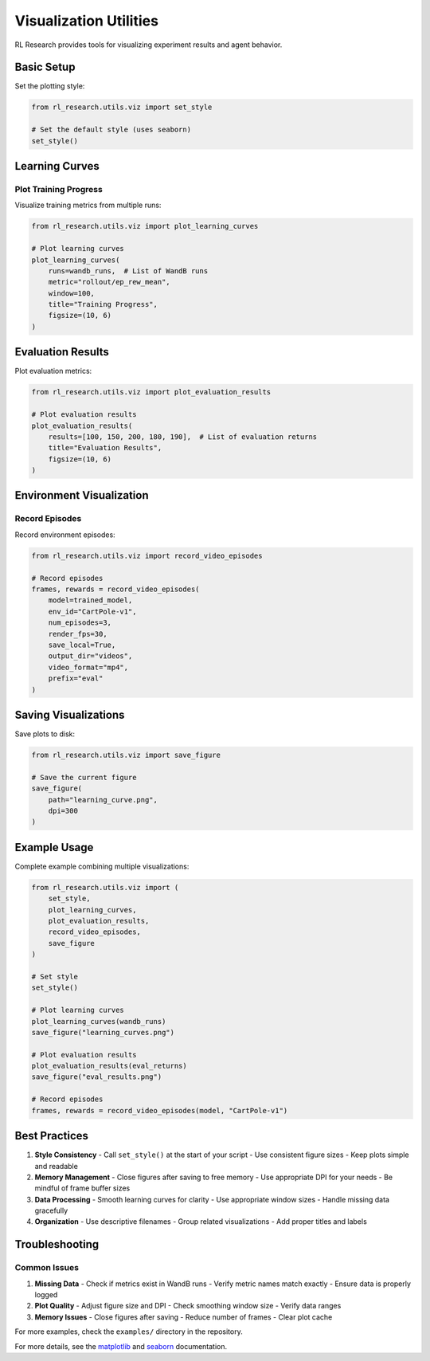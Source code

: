 Visualization Utilities
=====================

RL Research provides tools for visualizing experiment results and agent behavior.

Basic Setup
----------

Set the plotting style:

.. code-block:: python

   from rl_research.utils.viz import set_style

   # Set the default style (uses seaborn)
   set_style()

Learning Curves
-------------

Plot Training Progress
~~~~~~~~~~~~~~~~~~~

Visualize training metrics from multiple runs:

.. code-block:: python

   from rl_research.utils.viz import plot_learning_curves

   # Plot learning curves
   plot_learning_curves(
       runs=wandb_runs,  # List of WandB runs
       metric="rollout/ep_rew_mean",
       window=100,
       title="Training Progress",
       figsize=(10, 6)
   )

Evaluation Results
----------------

Plot evaluation metrics:

.. code-block:: python

   from rl_research.utils.viz import plot_evaluation_results

   # Plot evaluation results
   plot_evaluation_results(
       results=[100, 150, 200, 180, 190],  # List of evaluation returns
       title="Evaluation Results",
       figsize=(10, 6)
   )

Environment Visualization
----------------------

Record Episodes
~~~~~~~~~~~~~

Record environment episodes:

.. code-block:: python

   from rl_research.utils.viz import record_video_episodes

   # Record episodes
   frames, rewards = record_video_episodes(
       model=trained_model,
       env_id="CartPole-v1",
       num_episodes=3,
       render_fps=30,
       save_local=True,
       output_dir="videos",
       video_format="mp4",
       prefix="eval"
   )

Saving Visualizations
------------------

Save plots to disk:

.. code-block:: python

   from rl_research.utils.viz import save_figure

   # Save the current figure
   save_figure(
       path="learning_curve.png",
       dpi=300
   )

Example Usage
-----------

Complete example combining multiple visualizations:

.. code-block:: python

   from rl_research.utils.viz import (
       set_style,
       plot_learning_curves,
       plot_evaluation_results,
       record_video_episodes,
       save_figure
   )

   # Set style
   set_style()

   # Plot learning curves
   plot_learning_curves(wandb_runs)
   save_figure("learning_curves.png")

   # Plot evaluation results
   plot_evaluation_results(eval_returns)
   save_figure("eval_results.png")

   # Record episodes
   frames, rewards = record_video_episodes(model, "CartPole-v1")

Best Practices
------------

1. **Style Consistency**
   - Call ``set_style()`` at the start of your script
   - Use consistent figure sizes
   - Keep plots simple and readable

2. **Memory Management**
   - Close figures after saving to free memory
   - Use appropriate DPI for your needs
   - Be mindful of frame buffer sizes

3. **Data Processing**
   - Smooth learning curves for clarity
   - Use appropriate window sizes
   - Handle missing data gracefully

4. **Organization**
   - Use descriptive filenames
   - Group related visualizations
   - Add proper titles and labels

Troubleshooting
-------------

Common Issues
~~~~~~~~~~~

1. **Missing Data**
   - Check if metrics exist in WandB runs
   - Verify metric names match exactly
   - Ensure data is properly logged

2. **Plot Quality**
   - Adjust figure size and DPI
   - Check smoothing window size
   - Verify data ranges

3. **Memory Issues**
   - Close figures after saving
   - Reduce number of frames
   - Clear plot cache

For more examples, check the ``examples/`` directory in the repository.

For more details, see the matplotlib_ and seaborn_ documentation.

.. _matplotlib: https://matplotlib.org/
.. _seaborn: https://seaborn.pydata.org/ 